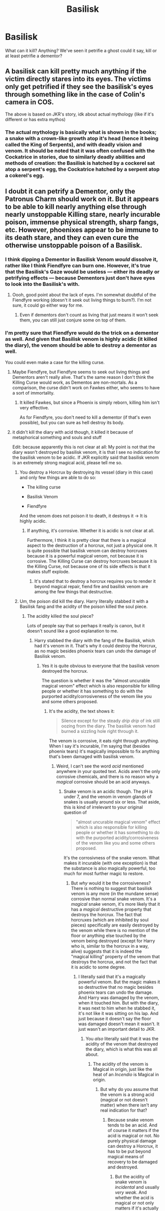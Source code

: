 #+TITLE: Basilisk

* Basilisk
:PROPERTIES:
:Score: 1
:DateUnix: 1537837571.0
:DateShort: 2018-Sep-25
:FlairText: Discussion
:END:
What can it kill? Anything? We've seen it petrifie a ghost could it say, kill or at least petrifie a dementor?


** A basilisk can kill pretty much anything if the victim directly stares into its eyes. The victims only get petrified if they see the basilisk's eyes through something like in the case of Colin's camera in COS.

The above is based on JKR's story, idk about actual mythology (like if it's different or has extra mythos)
:PROPERTIES:
:Author: jv221b
:Score: 6
:DateUnix: 1537838277.0
:DateShort: 2018-Sep-25
:END:

*** The actual mythology is basically what is shown in the books; a snake with a crown-like growth atop it's head (hence it being called the King of Serpents), and with deadly vision and venom. It should be noted that it was often confused with the Cockatrice in stories, due to similarly deadly abilities and methods of creation: the Basilisk is hatched by a cockerel sat atop a serpent's egg, the Cockatrice hatched by a serpent atop a cokerel's egg.
:PROPERTIES:
:Author: Raesong
:Score: 5
:DateUnix: 1537881664.0
:DateShort: 2018-Sep-25
:END:


** I doubt it can petrify a Dementor, only the Patronus Charm should work on it. But it appears to be able to kill nearly anything else through nearly unstoppable Killing stare, nearly incurable poison, immense physical strength, sharp fangs, etc. However, phoenixes appear to be immune to its death stare, and they can even cure the otherwise unstoppable poison of a Basilisk.
:PROPERTIES:
:Author: MindForgedManacle
:Score: 3
:DateUnix: 1537839516.0
:DateShort: 2018-Sep-25
:END:

*** I think dipping a Dementor in Basilisk Venom /would/ dissolve it, rather like I think Fiendfyre can burn one. However, it's true that the Basilisk's Gaze would be useless --- either its deadly or petrifying effects --- because Dementors just don't have eyes to look into the Basilisk's with.
:PROPERTIES:
:Author: Achille-Talon
:Score: 7
:DateUnix: 1537870153.0
:DateShort: 2018-Sep-25
:END:

**** Oooh, good point about the lack of eyes. I'm somewhat doubtful of the Fiendfyre working (doesn't it seek out living things to burn?). I'm not sure, it could go either way for me.
:PROPERTIES:
:Author: MindForgedManacle
:Score: 2
:DateUnix: 1537889737.0
:DateShort: 2018-Sep-25
:END:

***** Even if dementors don't count as living that just means it won't seek them, you can still just conjure some on top of them.
:PROPERTIES:
:Author: Electric999999
:Score: 1
:DateUnix: 1537896497.0
:DateShort: 2018-Sep-25
:END:


*** I'm pretty sure that Fiendfyre would do the trick on a dementor as well. And given that Basilisk venom is highly acidic (it killed the diary), the venom should be able to destroy a dementor as well.

You could even make a case for the killing curse.
:PROPERTIES:
:Author: Hellstrike
:Score: 3
:DateUnix: 1537869688.0
:DateShort: 2018-Sep-25
:END:

**** Maybe Fiendfyre, but Fiendfyre seems to seek out living things and Dementors aren't really alive. That's the same reason I don't think the Killing Curse would work, as Dementos are non-mortals. As a comparison, the curse didn't work on Fawkes either, who seems to have a sort of immortality.
:PROPERTIES:
:Author: MindForgedManacle
:Score: 1
:DateUnix: 1537889508.0
:DateShort: 2018-Sep-25
:END:

***** It killed Fawkes, but since a Phoenix is simply reborn, killing him isn't very effective.

As for Fiendfyre, you don't need to kill a dementor (if that's even possible), but you can sure as hell destroy its body.
:PROPERTIES:
:Author: Hellstrike
:Score: 3
:DateUnix: 1537890834.0
:DateShort: 2018-Sep-25
:END:


**** it didn't kill the diary with acid though, it killed it because of metaphorical something and souls and stuff

Edit: because apparently this is not clear at all: My point is not that the diary wasn't destroyed by basilisk venom, it is that I see no indication for the basilisk venom to be acidic. If JKR explicitly said that basilisk venom is an extremely strong magical acid, please tell me so.
:PROPERTIES:
:Author: how_to_choose_a_name
:Score: 0
:DateUnix: 1537874866.0
:DateShort: 2018-Sep-25
:END:

***** You destroy a Horcrux by destroying its vessel (diary in this case) and only few things are able to do so:

- The killing curse

- Basilisk Venom

- Fiendfyre

And the venom does not poison it to death, it destroys it -> It is highly acidic.
:PROPERTIES:
:Author: Hellstrike
:Score: 4
:DateUnix: 1537881461.0
:DateShort: 2018-Sep-25
:END:

****** If anything, it's corrosive. Whether it is acidic is not clear at all.

Furthermore, I think it is pretty clear that there is a magical aspect to the destruction of a horcrux, not just a physical one. It is quite possible that basilisk venom can destroy horcruxes because it is a powerful magical venom, not because it is corrosive. The Killing Curse can destroy horcruxes because it is the Killing Curse, not because one of its side effects is that it makes stuff explode.
:PROPERTIES:
:Author: how_to_choose_a_name
:Score: 2
:DateUnix: 1537890751.0
:DateShort: 2018-Sep-25
:END:

******* It's stated that to destroy a horcrux requires you to render it beyond magical repair, fiend fire and basilisk venom are among the few things that destructive.
:PROPERTIES:
:Author: Electric999999
:Score: 1
:DateUnix: 1537896356.0
:DateShort: 2018-Sep-25
:END:


***** Um, the poison did kill the diary. Harry literally stabbed it with a Basilisk fang and the acidity of the poison killed the soul piece.
:PROPERTIES:
:Author: MindForgedManacle
:Score: 1
:DateUnix: 1537889426.0
:DateShort: 2018-Sep-25
:END:

****** The acidity killed the soul piece?

Lots of people say that so perhaps it really is canon, but it doesn't sound like a good explanation to me.
:PROPERTIES:
:Author: how_to_choose_a_name
:Score: 1
:DateUnix: 1537891035.0
:DateShort: 2018-Sep-25
:END:

******* Harry stabbed the diary with the fang of the Basilisk, which had it's venom in it. That's why it could destroy the Horcrux, as no magic besides phoenix tears can undo the damage of Basilisk venom.
:PROPERTIES:
:Author: MindForgedManacle
:Score: 1
:DateUnix: 1537895259.0
:DateShort: 2018-Sep-25
:END:

******** Yes it is quite obvious to everyone that the basilisk venom destroyed the horcrux.

The question is whether it was the "almost uncurable magical venom" effect which is also responsible for killing people or whether it has something to do with the purported acidity/corrosiveness of the venom like you and some others proposed.
:PROPERTIES:
:Author: how_to_choose_a_name
:Score: 1
:DateUnix: 1537896393.0
:DateShort: 2018-Sep-25
:END:

********* It's the acidity, the text shows it:

#+begin_quote
  Silence except for the steady /drip drip/ of ink still oozing from the diary. The basilisk venom had burned a sizzling hole right through it.
#+end_quote

The venom is corrosive, it eats right through anything. When I say it's incurable, I'm saying that (besides phoenix tears) it's magically impossible to fix anything that's been damaged with basilisk venom.
:PROPERTIES:
:Author: MindForgedManacle
:Score: 1
:DateUnix: 1537896659.0
:DateShort: 2018-Sep-25
:END:

********** Weird, I can't see the word /acid/ mentioned anywhere in your quoted text. Acids aren't the only corrosive chemicals, and there is no reason why a /magical/ corrosive should be an acid anyways.
:PROPERTIES:
:Author: how_to_choose_a_name
:Score: 2
:DateUnix: 1537897136.0
:DateShort: 2018-Sep-25
:END:

*********** Snake venom is an acidic though. The pH is under 7, and the venom in venom glands of snakes is usually around six or less. That aside, this is kind of irrelevant to your original question of

#+begin_quote
  "almost uncurable magical venom" effect which is also responsible for killing people or whether it has something to do with the purported acidity/corrosiveness of the venom like you and some others proposed.
#+end_quote

It's the corrosivness of the snake venom. What makes it incurable (with one exception) is that the substance is also magically powerful, too much for most further magic to restore.
:PROPERTIES:
:Author: MindForgedManacle
:Score: 1
:DateUnix: 1537902396.0
:DateShort: 2018-Sep-25
:END:

************ But /why/ would it be the corrosiveness? There is nothing to suggest that basilisk venom is any more (in the mundane sense) corrosive than normal snake venom. It's a /magical/ snake venom, it's more likely that it has a /magical/ destructive property that destroys the horcrux. The fact that horcruxes (which are inhibited by soul pieces) specifically are easily destroyed by the venom while there is no mention of the floor or anything else touched by the venom being destroyed (except for Harry who is, similar to the horcrux in a way, alive) suggests that it is indeed the "magical killing" property of the venom that destroys the horcrux, and not the fact that it is acidic to some degree.
:PROPERTIES:
:Author: how_to_choose_a_name
:Score: 1
:DateUnix: 1537904577.0
:DateShort: 2018-Sep-25
:END:

************* I literally said that it's a magically powerful venom. But the magic makes it so destructive that no magic besides phoenix tears can undo the damage. And Harry was damaged by the venom, when it touched him. But with the diary, it was next to him when he stabbed it, it's not like it was sitting on his lap. And just because it doesn't say the floor was damaged doesn't mean it wasn't. It just wasn't an important detail to JKR.
:PROPERTIES:
:Author: MindForgedManacle
:Score: 1
:DateUnix: 1537919782.0
:DateShort: 2018-Sep-26
:END:

************** You /also/ literally said that it was the acidity of the venom that destroyed the diary, which is what this was all about.
:PROPERTIES:
:Author: how_to_choose_a_name
:Score: 1
:DateUnix: 1537950003.0
:DateShort: 2018-Sep-26
:END:

*************** The acidity of the venom is Magical in origin, just like the heat of an /Incendio/ is Magical in origin.
:PROPERTIES:
:Author: MindForgedManacle
:Score: 1
:DateUnix: 1538012050.0
:DateShort: 2018-Sep-27
:END:

**************** But why do you assume that the venom is a strong acid (magical or not doesn't matter) when there isn't any real indication for that?
:PROPERTIES:
:Author: how_to_choose_a_name
:Score: 1
:DateUnix: 1538048773.0
:DateShort: 2018-Sep-27
:END:

***************** Because snake venom tends to be an acid. And of course it matters if the acid is magical or not. No purely physical damage can destroy a Horcrux, it has to be put beyond magical means of recovery to be damaged and destroyed.
:PROPERTIES:
:Author: MindForgedManacle
:Score: 1
:DateUnix: 1538051821.0
:DateShort: 2018-Sep-27
:END:

****************** But the acidity of snake venom is /incidental/ and usually /very weak/. And whether the acid is magical or not only matters if it's actually the acididy and not the toxicity of the venom or any other magical property that destroys the horcrux, which I doubt.
:PROPERTIES:
:Author: how_to_choose_a_name
:Score: 1
:DateUnix: 1538057355.0
:DateShort: 2018-Sep-27
:END:

******************* It's shown to be the acidity, it eats right through the Horcrux so it's obviously not the same as the acidity of normal venom. The Horcrux isn't a biological entity, poisoning it wouldn't make sense.
:PROPERTIES:
:Author: MindForgedManacle
:Score: 1
:DateUnix: 1538059506.0
:DateShort: 2018-Sep-27
:END:

******************** And what did it do to the locket? I'm pretty sure it didn't eat through it like acid.
:PROPERTIES:
:Author: how_to_choose_a_name
:Score: 1
:DateUnix: 1538059939.0
:DateShort: 2018-Sep-27
:END:

********************* They didn't use Basilisk venom on the Locket, they stabbed it with Gryffindor's Sword.
:PROPERTIES:
:Author: MindForgedManacle
:Score: 1
:DateUnix: 1538062200.0
:DateShort: 2018-Sep-27
:END:

********************** And why was Gryffindor's sword able to destroy it?
:PROPERTIES:
:Author: how_to_choose_a_name
:Score: 1
:DateUnix: 1538069815.0
:DateShort: 2018-Sep-27
:END:

*********************** Yes it became stronger due to the venom, but it isn't corrosive like the venom. Harry picked up Hufflepuff's cup with it and it didn't damage it.
:PROPERTIES:
:Author: MindForgedManacle
:Score: 1
:DateUnix: 1538088832.0
:DateShort: 2018-Sep-28
:END:

************************ I am pretty sure that the /only/ reason the sword was able to damage the locket was because it had absorbed the basilisk venom and it's properties. And since, as you said, touching the cup with the sword didn't destroy the former, it should be assumed that the property of the venom (which the sword absorbed) that is capable of destroying horcruxes is /not/ its corrosiveness.
:PROPERTIES:
:Author: how_to_choose_a_name
:Score: 1
:DateUnix: 1538101319.0
:DateShort: 2018-Sep-28
:END:


******* It's more that it destroyed the diary to the point that it couldn't hold a soul piece, and that the piece couldn't survive alone.
:PROPERTIES:
:Author: Electric999999
:Score: 1
:DateUnix: 1537896421.0
:DateShort: 2018-Sep-25
:END:

******** My whole point isn't about whether or not the horcrux was destroyed by the basilisk venom, everyone knows that it was.

My point is that I personally don't believe that the destruction has anything to do with /acid/. Perhaps I am forgetting something that was mentioned in canon, but to me it seems pretty clear that the diary was destroyed by the basilisk /venom/ and that happened because basilisk venom happens to be the strongest magical venom, or because it has certain horcrux-destroying magic, or whatever else but not because it is /acidic/.
:PROPERTIES:
:Author: how_to_choose_a_name
:Score: 2
:DateUnix: 1537896844.0
:DateShort: 2018-Sep-25
:END:


*** I'm pretty sure that lots of spells work on dementors, it just isn't very useful to knock it back a few feet or set it on fire. A stunner would not stun it but it might knock it back, setting it on fire should work at least for a short time but do it no harm, and most household spells would probably have some ridiculous and completely useless effect. Not that anyone would ever try that, because most people have better things to do when confronted by a dementor, like running away or trying to cast a patronus.

On another note, can dementors go through physical barriers? Could a wizard conjure walls around them and a ceiling above them to prevent dementors from getting to him?
:PROPERTIES:
:Author: how_to_choose_a_name
:Score: 1
:DateUnix: 1537875226.0
:DateShort: 2018-Sep-25
:END:

**** I think that as they have a physical form, they are restricted by physical barriers. The Dementor in PoA has to open the door before it can enter Harry's compartment.
:PROPERTIES:
:Score: 3
:DateUnix: 1537875969.0
:DateShort: 2018-Sep-25
:END:


**** No, we are told that only a Patronus will work on Dementors. As an example, Lethifolds, like Dementors, are only repelled by the Patronus. On Pottermore, JKR writes that when Lethifolds were discovered someone tried to Stun it and the spell was completely ineffective, only the Patronus worked.

Dementos can't walk through walls, no. But it wouldn't matter, since their happiness draining isn't restricted by walls. Eventually the wizard will become too frazzled by their presence to cast any magic.
:PROPERTIES:
:Author: MindForgedManacle
:Score: 1
:DateUnix: 1537888560.0
:DateShort: 2018-Sep-25
:END:

***** Alright, a stunner has no effect at all. That doesn't mean other spells don't though. It is not very believable that fiendfyre or a killing curse will have no effect at all. And then there are spells that have physical effects. If a wall stops a dementor, then one should be able to trap it inside a cage, or drive it back by propelling debris at it, if only for a short time.

And erecting a dome around oneself and then digging a tunnle seems a viable alternative, if one is strong enough to withstand the dementors aura long enough.
:PROPERTIES:
:Author: how_to_choose_a_name
:Score: 1
:DateUnix: 1537891011.0
:DateShort: 2018-Sep-25
:END:

****** The Killing Curse wouldn't have any effect, as the Dementors aren't alive. It's possible that Fiendfyre might destroy them, but it might only be temporary since Dementors are only supposed to cease existence as despair and light increase wherever they're trying to live.
:PROPERTIES:
:Author: MindForgedManacle
:Score: 1
:DateUnix: 1537895212.0
:DateShort: 2018-Sep-25
:END:

******* I'm not talking about destroying them, just temporarily keeping them at bay or even any visible effect at all. The killing curse has effects on objects (makes them explode) so it might make dementors explode, or just push them away, or not do anything at all.
:PROPERTIES:
:Author: how_to_choose_a_name
:Score: 1
:DateUnix: 1537896164.0
:DateShort: 2018-Sep-25
:END:

******** I doubt it would do anything. Many people could drum up the hatred needed to cast the Killing Curse to blow up a Dementor, but the Patronus is always emphasized as the only way to do anything to them.
:PROPERTIES:
:Author: MindForgedManacle
:Score: 1
:DateUnix: 1537896755.0
:DateShort: 2018-Sep-25
:END:

********* Yeah because the Patronus is the only thing that actually /helps/ against them. That doesn't mean it's the only thing that has /effects/ on them. You could probably use some party spell to cover them in confetti but that certainly won't help you...
:PROPERTIES:
:Author: how_to_choose_a_name
:Score: 1
:DateUnix: 1537897235.0
:DateShort: 2018-Sep-25
:END:


** I don't think it can kill a dementor or affect it in any way, because a dementor isn't alive or even undead. Dementors are just the physical manifestations of depression.
:PROPERTIES:
:Score: 1
:DateUnix: 1537866642.0
:DateShort: 2018-Sep-25
:END:


** I would say that it can kill only that which can be killed.

Ghosts can killed but phoenixes and dementors cannot be killed. This does make me wonder if a phoenix or dementor can choose to die though.
:PROPERTIES:
:Author: ForumWarrior
:Score: 1
:DateUnix: 1537840865.0
:DateShort: 2018-Sep-25
:END:

*** Can ghosts be killed though? They're already dead.
:PROPERTIES:
:Score: 3
:DateUnix: 1537841267.0
:DateShort: 2018-Sep-25
:END:

**** Canonically ghosts in Harry Potter haven't died. They specifically cannot say what it is like to die because they haven't experienced death.

[[http://harrypotter.wikia.com/wiki/Ghost][wiki article on HP ghosts]].
:PROPERTIES:
:Author: ForumWarrior
:Score: 2
:DateUnix: 1537841471.0
:DateShort: 2018-Sep-25
:END:

***** That's semantics. They haven't "experienced death" in the sense that they haven't done the whole thing and gone to the Afterlife, but they're dead in the sense that their bodies ceased functioning and are currently rotting somewhere while their soul is going along its merry way. Ghosts aren't "properly" dead, but that doesn't mean you can kill them.
:PROPERTIES:
:Author: Achille-Talon
:Score: 3
:DateUnix: 1537870223.0
:DateShort: 2018-Sep-25
:END:


**** Well, I think they can probably be shoved into the Afterlife and thus be made to "complete" their deaths --- by throwing them into the Veil. And I presume that Dementors could absorb and obliterate them like any other soul. But neither of these seem like they can really be described as "killing" the ghost.
:PROPERTIES:
:Author: Achille-Talon
:Score: 1
:DateUnix: 1537870298.0
:DateShort: 2018-Sep-25
:END:
